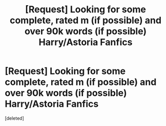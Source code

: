 #+TITLE: [Request] Looking for some complete, rated m (if possible) and over 90k words (if possible) Harry/Astoria Fanfics

* [Request] Looking for some complete, rated m (if possible) and over 90k words (if possible) Harry/Astoria Fanfics
:PROPERTIES:
:Score: 1
:DateUnix: 1491708359.0
:DateShort: 2017-Apr-09
:FlairText: Request
:END:
[deleted]

